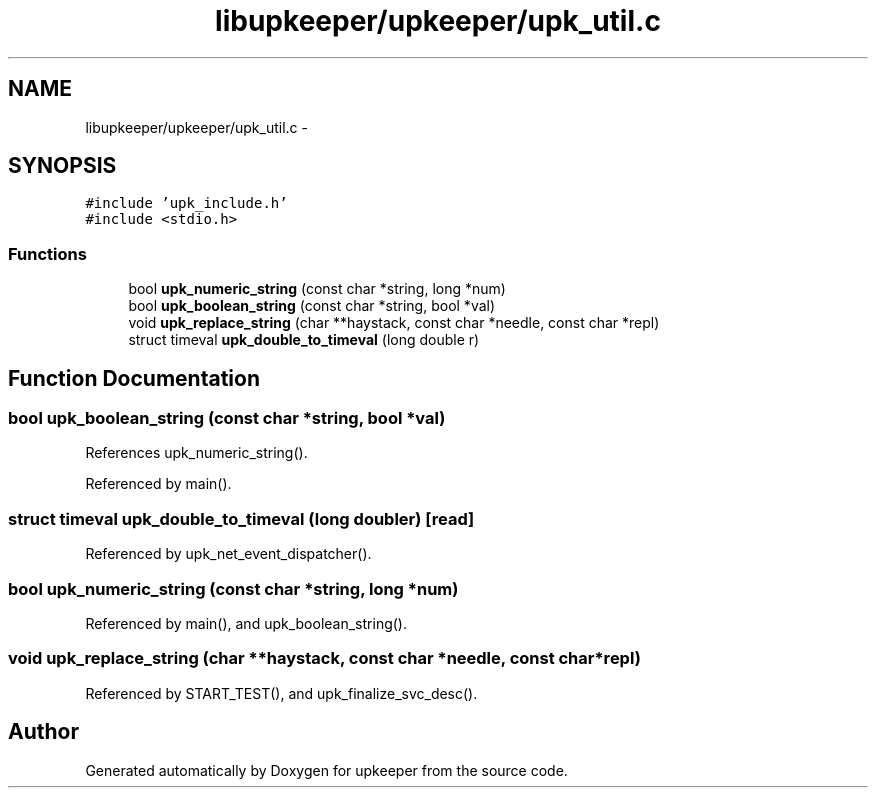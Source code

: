 .TH "libupkeeper/upkeeper/upk_util.c" 3 "Tue Nov 1 2011" "Version 1" "upkeeper" \" -*- nroff -*-
.ad l
.nh
.SH NAME
libupkeeper/upkeeper/upk_util.c \- 
.SH SYNOPSIS
.br
.PP
\fC#include 'upk_include.h'\fP
.br
\fC#include <stdio.h>\fP
.br

.SS "Functions"

.in +1c
.ti -1c
.RI "bool \fBupk_numeric_string\fP (const char *string, long *num)"
.br
.ti -1c
.RI "bool \fBupk_boolean_string\fP (const char *string, bool *val)"
.br
.ti -1c
.RI "void \fBupk_replace_string\fP (char **haystack, const char *needle, const char *repl)"
.br
.ti -1c
.RI "struct timeval \fBupk_double_to_timeval\fP (long double r)"
.br
.in -1c
.SH "Function Documentation"
.PP 
.SS "bool upk_boolean_string (const char *string, bool *val)"
.PP
References upk_numeric_string().
.PP
Referenced by main().
.SS "struct timeval upk_double_to_timeval (long doubler)\fC [read]\fP"
.PP
Referenced by upk_net_event_dispatcher().
.SS "bool upk_numeric_string (const char *string, long *num)"
.PP
Referenced by main(), and upk_boolean_string().
.SS "void upk_replace_string (char **haystack, const char *needle, const char *repl)"
.PP
Referenced by START_TEST(), and upk_finalize_svc_desc().
.SH "Author"
.PP 
Generated automatically by Doxygen for upkeeper from the source code.
